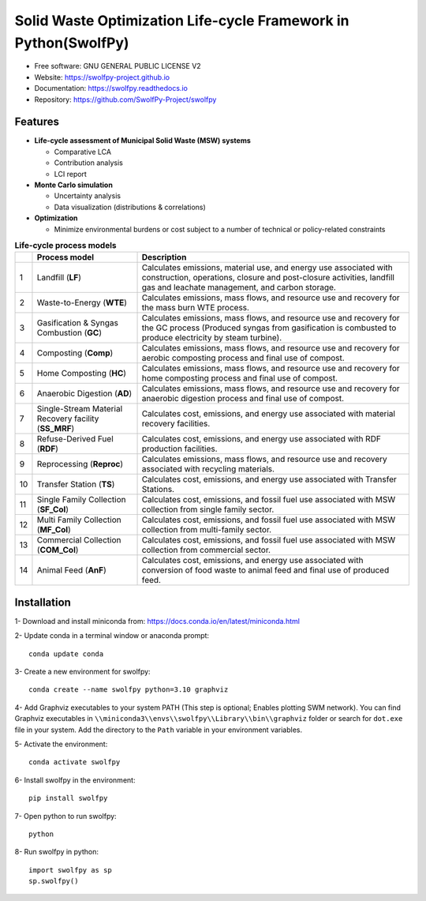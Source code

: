 .. General

================================================================
Solid Waste Optimization Life-cycle Framework in Python(SwolfPy)
================================================================

.. image:: https://img.shields.io/pypi/v/swolfpy.svg
        :target: https://pypi.python.org/pypi/swolfpy

.. image:: https://img.shields.io/pypi/pyversions/swolfpy.svg
    :target: https://pypi.org/project/swolfpy/
    :alt: Supported Python Versions

.. image:: https://img.shields.io/pypi/l/swolfpy.svg
    :target: https://pypi.org/project/swolfpy/
    :alt: License

.. image:: https://img.shields.io/pypi/dm/swolfpy.svg?label=Pypi%20downloads
    :target: https://pypi.org/project/swolfpy/
    :alt: Downloads

.. image:: https://img.shields.io/pypi/format/swolfpy.svg
    :target: https://pypi.org/project/swolfpy/
    :alt: Format

.. image:: https://readthedocs.org/projects/swolfpy/badge/?version=latest
        :target: https://swolfpy.readthedocs.io/en/latest/?badge=latest
        :alt: Documentation Status

.. image:: https://github.com/SwolfPy-Project/swolfpy/actions/workflows/python-app.yml/badge.svg?branch=master
        :target: https://github.com/SwolfPy-Project/swolfpy/actions/workflows/python-app.yml
        :alt: Test

.. image:: https://zenodo.org/badge/395802952.svg
        :target: https://zenodo.org/badge/latestdoi/395802952
        :alt: DOi

.. image:: https://img.shields.io/badge/JIE%20DOI-10.1111%2Fjiec.13236-blue
   :target: https://doi.org/10.1111/jiec.13236
   :alt: JIE DOI

* Free software: GNU GENERAL PUBLIC LICENSE V2
* Website: https://swolfpy-project.github.io
* Documentation: https://swolfpy.readthedocs.io
* Repository: https://github.com/SwolfPy-Project/swolfpy


Features
--------

* **Life-cycle assessment of Municipal Solid Waste (MSW) systems**

  * Comparative LCA
  * Contribution analysis
  * LCI report

* **Monte Carlo simulation**

  * Uncertainty analysis
  * Data visualization (distributions & correlations)

* **Optimization**

  * Minimize environmental burdens or cost subject to a number of technical or policy-related constraints


.. list-table:: **Life-cycle process models**
   :widths: auto
   :header-rows: 1

   * -
     - Process model
     - Description
   * - 1
     - Landfill (**LF**)
     - Calculates emissions, material use, and energy use associated with construction, operations,
       closure and post-closure activities, landfill gas and leachate management, and carbon storage.
   * - 2
     - Waste-to-Energy (**WTE**)
     - Calculates emissions, mass flows, and resource use and recovery for the mass burn WTE process.
   * - 3
     - Gasification & Syngas Combustion (**GC**)
     - Calculates emissions, mass flows, and resource use and recovery for the GC process (Produced syngas from
       gasification is combusted to produce electricity by steam turbine).
   * - 4
     - Composting (**Comp**)
     - Calculates emissions, mass flows, and resource use and recovery for aerobic composting process and final use of compost.
   * - 5
     - Home Composting (**HC**)
     - Calculates emissions, mass flows, and resource use and recovery for home composting process and final use of compost.
   * - 6
     - Anaerobic Digestion (**AD**)
     - Calculates emissions, mass flows, and resource use and recovery for anaerobic digestion process and final use of compost.
   * - 7
     - Single-Stream Material Recovery facility (**SS_MRF**)
     - Calculates cost, emissions, and energy use associated with material recovery facilities.
   * - 8
     - Refuse-Derived Fuel (**RDF**)
     - Calculates cost, emissions, and energy use associated with RDF production facilities.
   * - 9
     - Reprocessing (**Reproc**)
     - Calculates emissions, mass flows, and resource use and recovery associated with recycling materials.
   * - 10
     - Transfer Station (**TS**)
     - Calculates cost, emissions, and energy use associated with Transfer Stations.
   * - 11
     - Single Family Collection (**SF_Col**)
     - Calculates cost, emissions, and fossil fuel use associated with MSW collection from single family sector.
   * - 12
     - Multi Family Collection (**MF_Col**)
     - Calculates cost, emissions, and fossil fuel use associated with MSW collection from multi-family sector.
   * - 13
     - Commercial Collection (**COM_Col**)
     - Calculates cost, emissions, and fossil fuel use associated with MSW collection from commercial sector.
   * - 14
     - Animal Feed (**AnF**)
     - Calculates cost, emissions, and energy use associated with conversion of food waste to animal feed and final use of produced feed.


.. Installation

Installation
------------
1- Download and install miniconda from:  https://docs.conda.io/en/latest/miniconda.html

2- Update conda in a terminal window or anaconda prompt::

        conda update conda

3- Create a new environment for swolfpy::

        conda create --name swolfpy python=3.10 graphviz

4- Add Graphviz executables to your system PATH (This step is optional; Enables plotting SWM network). You can find Graphviz executables in ``\\miniconda3\\envs\\swolfpy\\Library\\bin\\graphviz`` folder or search for ``dot.exe`` file in your system. Add the directory to the ``Path`` variable in your environment variables.

5- Activate the environment::

        conda activate swolfpy

6- Install swolfpy in the environment::

        pip install swolfpy

7- Open python to run swolfpy::

        python

8- Run swolfpy in python::

        import swolfpy as sp
        sp.swolfpy()

.. endInstallation
